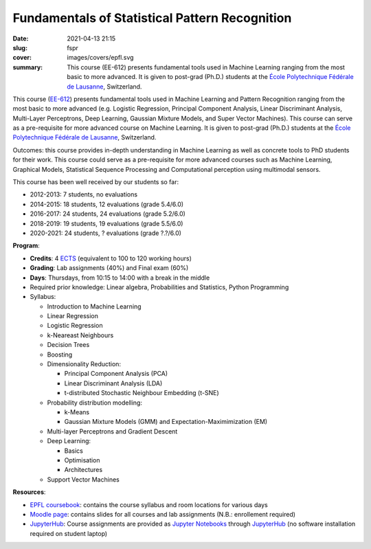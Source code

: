 Fundamentals of Statistical Pattern Recognition
-----------------------------------------------

:date: 2021-04-13 21:15
:slug: fspr
:cover: images/covers/epfl.svg
:summary: This course (EE-612) presents fundamental tools used in Machine
          Learning ranging from the most basic to more advanced. It is given to
          post-grad (Ph.D.) students at the `École Polytechnique Fédérale de
          Lausanne`_, Switzerland.

.. image:: {static}/images/logos/epfl.png
   :width: 200
   :align: center
   :alt: EPFL's logo

This course (`EE-612`_) presents fundamental tools used in Machine Learning and
Pattern Recognition ranging from the most basic to more advanced (e.g. Logistic
Regression, Principal Component Analysis, Linear Discriminant Analysis,
Multi-Layer Perceptrons, Deep Learning, Gaussian Mixture Models, and Super
Vector Machines). This course can serve as a pre-requisite for more advanced
course on Machine Learning. It is given to post-grad (Ph.D.) students at the
`École Polytechnique Fédérale de Lausanne`_, Switzerland.

Outcomes: this course provides in-depth understanding in Machine Learning as
well as concrete tools to PhD students for their work.  This course could serve
as a pre-requisite for more advanced courses such as Machine Learning,
Graphical Models, Statistical Sequence Processing and Computational perception
using multimodal sensors.

This course has been well received by our students so far:

* 2012-2013: 7 students, no evaluations
* 2014-2015: 18 students, 12 evaluations (grade 5.4/6.0)
* 2016-2017: 24 students, 24 evaluations (grade 5.2/6.0)
* 2018-2019: 19 students, 19 evaluations (grade 5.5/6.0)
* 2020-2021: 24 students, ? evaluations (grade ?.?/6.0)

**Program**:

* **Credits**: 4 ECTS_ (equivalent to 100 to 120 working hours)
* **Grading**: Lab assignments (40%) and Final exam (60%)
* **Days**: Thursdays, from 10:15 to 14:00 with a break in the middle
* Required prior knowledge: Linear algebra, Probabilities and Statistics,
  Python Programming
* Syllabus:

  * Introduction to Machine Learning
  * Linear Regression
  * Logistic Regression
  * k-Neareast Neighbours
  * Decision Trees
  * Boosting
  * Dimensionality Reduction:

    * Principal Component Analysis (PCA)
    * Linear Discriminant Analysis (LDA)
    * t-distributed Stochastic Neighbour Embedding (t-SNE)
  * Probability distribution modelling:

    * k-Means
    * Gaussian Mixture Models (GMM) and Expectation-Maximimization (EM)
  * Multi-layer Perceptrons and Gradient Descent
  * Deep Learning:

    * Basics
    * Optimisation
    * Architectures
  * Support Vector Machines

**Resources**:

* `EPFL coursebook`_: contains the course syllabus and room locations for
  various days
* `Moodle page`_: contains slides for all courses and lab assignments
  (N.B.: enrollement required)
* JupyterHub_: Course assignments are provided as `Jupyter Notebooks`_ through
  JupyterHub_ (no software installation required on student laptop)


.. Place your references here
.. _epfl coursebook: http://edu.epfl.ch/coursebook/en/fundamentals-in-statistical-pattern-recognition-EE-612
.. _ee-612: http://edu.epfl.ch/coursebook/en/fundamentals-in-statistical-pattern-recognition-EE-612
.. _moodle page: http://moodle.epfl.ch/course/view.php?id=15394
.. _école polytechnique fédérale de lausanne: http://www.epfl.ch
.. _ects: https://swisseducation.educa.ch/en/european-credit-transfer-and-accumulation-system-ects
.. _jupyterhub: https://lab.idiap.ch/devel/hub/jhub/
.. _jupyter notebooks: https://jupyter.org
